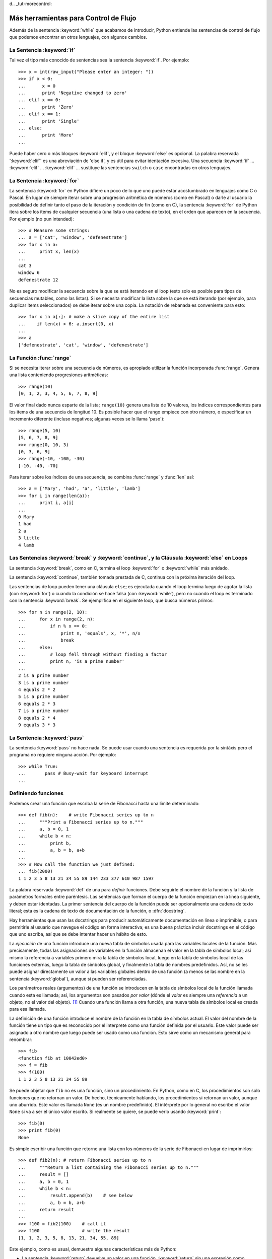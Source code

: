 d﻿.. _tut-morecontrol:

*************************************
Más herramientas para Control de Flujo
*************************************

Además de la sentencia :keyword:`while` que acabamos de introducir,
Python entiende las sentencias de control de flujo que podemos encontrar en otros
lenguajes, con algunos cambios.


.. _tut-if:

La Sentencia :keyword:`if` 
===============

Tal vez el tipo más conocido de sentencias sea la sentencia :keyword:`if`.  Por
ejemplo::

   >>> x = int(raw_input("Please enter an integer: "))
   >>> if x < 0:
   ...      x = 0
   ...      print 'Negative changed to zero'
   ... elif x == 0:
   ...      print 'Zero'
   ... elif x == 1:
   ...      print 'Single'
   ... else:
   ...      print 'More'
   ... 

Puede haber cero o más bloques :keyword:`elif`, y el bloque :keyword:`else` es 
opcional. La palabra reservada ':keyword:`elif`' es una abreviación de 'else if', y es
útil para evitar identación excesiva. Una secuencia :keyword:`if` ... :keyword:`elif` ...
:keyword:`elif` ... sustituye las sentencias ``switch`` o ``case`` encontradas en otros
lenguajes.


.. _tut-for:

La Sentencia :keyword:`for`
================

.. index::
   statement: for
   statement: for

La sentencia :keyword:`for` en Python difiere un poco de lo que uno puede estar
acostumbrado en lenguajes como C o Pascal. En lugar de siempre iterar sobre una
progresión aritmética de números (como en Pascal) o darle al usuario la posibilidad de
definir tanto el paso de la iteración y condición de fin (como en C), la sentencia 
:keyword:`for` de Python itera sobre los items de cualquier secuencia (una lista
o una cadena de texto), en el orden que aparecen en la secuencia. Por ejemplo
(no pun intended):

.. One suggestion was to give a real C example here, but that may only serve to
   confuse non-C programmers.

::

   >>> # Measure some strings:
   ... a = ['cat', 'window', 'defenestrate']
   >>> for x in a:
   ...     print x, len(x)
   ... 
   cat 3
   window 6
   defenestrate 12

No es seguro modificar la secuencia sobre la que se está iterando en el loop (esto solo
es posible para tipos de secuencias mutables, como las listas). Si se necesita modificar
la lista sobre la que se está iterando (por ejemplo, para duplicar items seleccionados)
se debe iterar sobre una copia. La notación de rebanada es conveniente para esto::

   >>> for x in a[:]: # make a slice copy of the entire list
   ...    if len(x) > 6: a.insert(0, x)
   ... 
   >>> a
   ['defenestrate', 'cat', 'window', 'defenestrate']


.. _tut-range:

La Función :func:`range`
==============

Si se necesita iterar sobre una secuencia de números, es apropiado utilizar
la función incorporada :func:`range`.  Genera una lista conteniendo progresiones
aritméticas::

   >>> range(10)
   [0, 1, 2, 3, 4, 5, 6, 7, 8, 9]

El valor final dado nunca esparte de la lista; ``range(10)`` genera una lista de 10
valores, los índices correspondientes para los items de una secuencia de longitud 10.
Es posible hacer que el rango empiece con otro número, o especificar un incremento
diferente (incluso negativos; algunas veces se lo llama 'paso')::

   >>> range(5, 10)
   [5, 6, 7, 8, 9]
   >>> range(0, 10, 3)
   [0, 3, 6, 9]
   >>> range(-10, -100, -30)
   [-10, -40, -70]

Para iterar sobre los índices de una secuencia, se combina :func:`range` y :func:`len`
así::

   >>> a = ['Mary', 'had', 'a', 'little', 'lamb']
   >>> for i in range(len(a)):
   ...     print i, a[i]
   ... 
   0 Mary
   1 had
   2 a
   3 little
   4 lamb


.. _tut-break:

Las Sentencias :keyword:`break` y :keyword:`continue`, y la Cláusula :keyword:`else` en Loops
=========================================================================================

La sentencia :keyword:`break`, como en C, termina el loop :keyword:`for` o 
:keyword:`while` más anidado.

La sentencia :keyword:`continue`, también tomada prestada de C, continua
con la próxima iteración del loop.

Las sentencias de loop pueden tener una cláusula ``else``; es ejecutada cuando
el loop termina luego de agotar la lista (con :keyword:`for`) o cuando la condición
se hace falsa (con :keyword:`while`), pero no cuando el loop es terminado
con la sentencia :keyword:`break`. Se ejemplifica en el siguiente loop, que busca
números primos::

   >>> for n in range(2, 10):
   ...     for x in range(2, n):
   ...         if n % x == 0:
   ...             print n, 'equals', x, '*', n/x
   ...             break
   ...     else:
   ...         # loop fell through without finding a factor
   ...         print n, 'is a prime number'
   ... 
   2 is a prime number
   3 is a prime number
   4 equals 2 * 2
   5 is a prime number
   6 equals 2 * 3
   7 is a prime number
   8 equals 2 * 4
   9 equals 3 * 3


.. _tut-pass:

La Sentencia :keyword:`pass` 
==================

La sentencia :keyword:`pass` no hace nada. Se puede usar cuando una sentencia
es requerida por la sintáxis pero el programa no requiere ninguna acción. 
Por ejemplo::

   >>> while True:
   ...       pass # Busy-wait for keyboard interrupt
   ... 


.. _tut-functions:

Definiendo funciones
=============

Podemos crear una función que escriba la serie de Fibonacci hasta una límite
determinado::

   >>> def fib(n):    # write Fibonacci series up to n
   ...     """Print a Fibonacci series up to n."""
   ...     a, b = 0, 1
   ...     while b < n:
   ...         print b,
   ...         a, b = b, a+b
   ... 
   >>> # Now call the function we just defined:
   ... fib(2000)
   1 1 2 3 5 8 13 21 34 55 89 144 233 377 610 987 1597

.. index::
   single: documentation strings
   single: docstrings
   single: strings, documentation

La palabra reservada :keyword:`def` de una para *definir* funciones.  Debe seguirle
el nombre de la función y la lista de parámetros formales entre paréntesis. Las 
sentencias que forman el cuerpo de la función empiezan en la línea siguiente, y deben
estar identadas. La primer sentencia del cuerpo de la función puede ser opcionalmente
una cadena de texto literal; esta es la cadena de texto de documentación de la 
función, o :dfn:`docstring`.

Hay herramientas que usan las docstrings para producir automáticamente 
documentación en línea o imprimible, o para permitirle al usuario que navegue el
código en forma interactiva; es una buena práctica incluir docstrings en el código
que uno escriba, así que se debe intentar hacer un hábito de esto.

La *ejecución* de una función introduce una nueva tabla de símbolos usada para las
variables locales de la función. Más precisamente, todas las asignaciones de variables
en la función almacenan el valor en la tabla de símbolos local; así mismo la referencia
a variables primero mira la tabla de símbolos local, luego en la tabla de símbolos local
de las funciones externas, luego la tabla de símbolos global, y finalmente la tabla de
nombres predefinidos. Así, no se les puede asignar directamente un valor a las
variables globales dentro de una función (a menos se las nombre en la sentencia
:keyword:`global`), aunque si pueden ser referenciadas.

Los parámetros reales (argumentos) de una función se introducen
en la tabla de símbolos local de la función llamada cuando esta es llamada; así, los
argumentos son pasados *por valor* (dónde el *valor* es siempre una *referencia*
a un objeto, no el valor del objeto). [#]_ Cuando una función llama a otra función,
una nueva tabla de símbolos local es creada para esa llamada.

La definición de una función introduce el nombre de la función en la tabla de
símbolos actual. El valor del nombre de la función tiene un tipo que es reconocido
por el interprete como una función definida por el usuario. Este valor puede ser 
asignado a otro nombre que luego puede ser usado como una función. Esto sirve como
un mecanismo general para renombrar::

   >>> fib
   <function fib at 10042ed0>
   >>> f = fib
   >>> f(100)
   1 1 2 3 5 8 13 21 34 55 89

Se puede objetar que ``fib`` no es una función, sino un procedimiento. En Python,
como en C, los procedimientos son solo funciones que no retornan un valor. De hecho,
técnicamente hablando, los procedimientos si retornan un valor, aunque uno aburrido.
Este valor es llamada ``None`` (es un nombre predefinido).  El intérprete por lo 
general no escribe el valor ``None`` si va a ser el único valor escrito. Si realmente
se quiere, se puede verlo usando :keyword:`print`::

   >>> fib(0)
   >>> print fib(0)
   None

Es simple escribir una función que retorne una lista con los números de la serie de 
Fibonacci en lugar de imprimirlos::

   >>> def fib2(n): # return Fibonacci series up to n
   ...     """Return a list containing the Fibonacci series up to n."""
   ...     result = []
   ...     a, b = 0, 1
   ...     while b < n:
   ...         result.append(b)    # see below
   ...         a, b = b, a+b
   ...     return result
   ... 
   >>> f100 = fib2(100)    # call it
   >>> f100                # write the result
   [1, 1, 2, 3, 5, 8, 13, 21, 34, 55, 89]

Este ejemplo, como es usual, demuestra algunas características más de Python:

* La sentencia :keyword:`return` devuelve un valor en una función.
  :keyword:`return` sin una expresión como argumento retorna ``None``. Si se
  alcanza el final de un procedimiento, también se retorna ``None``.

* La sentencia ``result.append(b)`` llama al *método* del objeto lista ``result``.  
  Un método es una función que 'pertenece' a un objeto y se nombra 
  ``obj.methodname``, dónde ``obj`` es algún objeto (puede ser una expresión),
  y ``methodname`` es el nombre del método que está definido por el tipo del objeto.
  Distintos tipos definen distintos métodos. Métodos de diferentes tipos pueden tener 
  el mismo nombre sin causar ambigüedad. (Es posible definir tipos de objetos propios,
  y métodos, usando *clases*, como se discutirá más adelante en el tutorial).
  El método :meth:`append` mostrado en el ejemplo está definido para objetos lista;
  añade un nuevo elemento al final de la lista. En este ejemplo es equivalente a
  ``result = result + [b]``, pero más eficiente.


.. _tut-defining:

Más sobre Definición de Funciones
==========================

También es posible definir funciones with un número variable de argumentos. Hay
tres formas que pueden ser combinadas.


.. _tut-defaultargs:

Argumentos con Valores por Defecto
-------------------------------------------------

La forma más útil es especificar un valor por defecto para  uno o más argumentos.
Esto crea una función que puede ser llamada con menos argumentos que los que
permite. Por ejemplo::

   def ask_ok(prompt, retries=4, complaint='Yes or no, please!'):
       while True:
           ok = raw_input(prompt)
           if ok in ('y', 'ye', 'yes'): return True
           if ok in ('n', 'no', 'nop', 'nope'): return False
           retries = retries - 1
           if retries < 0: raise IOError, 'refusenik user'
           print complaint

Esta función puede ser llamada tanto así: ``ask_ok('Do you really want to
quit?')`` como así: ``ask_ok('OK to overwrite the file?', 2)``.

Este ejemplo también introduce la palabra reservada :keyword:`in`. Prueba si una 
secuencia contiene o no un determinado valor.

Los valores por defecto son evaluados en el momento de la definición de la función, en
el ámbito de *definición*, entonces::

   i = 5

   def f(arg=i):
       print arg

   i = 6
   f()

imprimirá ``5``.

**Advertencia importante:**  El valor por defecto es evaluado solo una vez. Existe una
diferencia cuando el valor por defecto es un objeto mutable como una lista, diccionario,
o instancia de la mayoría de las clases. Por ejemplo, la siguiente función acumula los 
argumentos que se le pasan en subsiguientes llamadas::

   def f(a, L=[]):
       L.append(a)
       return L

   print f(1)
   print f(2)
   print f(3)

Imprimirá::

   [1]
   [1, 2]
   [1, 2, 3]

Si no se quiere que el valor por defecto sea compartido entre subsiguientes llamadas,
se pueden escribir la función así::

   def f(a, L=None):
       if L is None:
           L = []
       L.append(a)
       return L


.. _tut-keywordargs:

Palabras Claves como Argumentos
---------------------------------------------

Las funciones también puede ser llamadas usando palabras claves como argumentos
de la forma ``keyword = value``.  Por ejemplo, la siguiente función::

   def parrot(voltage, state='a stiff', action='voom', type='Norwegian Blue'):
       print "-- This parrot wouldn't", action,
       print "if you put", voltage, "volts through it."
       print "-- Lovely plumage, the", type
       print "-- It's", state, "!"

puede ser llamada de cualquiera de las siguientes formas::

   parrot(1000)
   parrot(action = 'VOOOOOM', voltage = 1000000)
   parrot('a thousand', state = 'pushing up the daisies')
   parrot('a million', 'bereft of life', 'jump')

pero estas otras llamadas serían todas inválidas::

   parrot()                     # required argument missing
   parrot(voltage=5.0, 'dead')  # non-keyword argument following keyword
   parrot(110, voltage=220)     # duplicate value for argument
   parrot(actor='John Cleese')  # unknown keyword

En general, una lista de argumentos debe tener todos sus argumentos posicionales
seguidos por los argumentos de palabra clave, dónde las palabras claves deben ser
elegidas entre los nombres de los parámetros formales. No es importante si un 
parámetro formal tiene un valor por defecto o no. Ningún argumento puede recibir
un valor más de una vez (los nombres de parámetros formales correspondientes a 
argumentos posiciónales no pueden ser usados como palabras clave en la misma
llamada. Aquí hay un ejemplo que falla debido a esta restricción::

   >>> def function(a):
   ...     pass
   ... 
   >>> function(0, a=0)
   Traceback (most recent call last):
     File "<stdin>", line 1, in ?
   TypeError: function() got multiple values for keyword argument 'a'

Cuando un parámetro formal de la forma ``**name`` está presente al final, recive
un diccionario (ver :ref:`typesmapping`) conteniendo todos los argumentos de palabras
clave excepto aquellos correspondientes a un parámetro formal. Esto puede ser 
combinado con un parámetro formal de la forma ``*name`` (descripto en la siguiente
subsección) que recibe una tupla conteniendo los argumentos posicionales además de
la lista de parámetros formales. (``*name`` debe ocurrir antes de ``**name``).
Por ejemplo, si definimos una función así::

   def cheeseshop(kind, *arguments, **keywords):
       print "-- Do you have any", kind, '?'
       print "-- I'm sorry, we're all out of", kind
       for arg in arguments: print arg
       print '-'*40
       keys = keywords.keys()
       keys.sort()
       for kw in keys: print kw, ':', keywords[kw]

Puede ser llamada así::

   cheeseshop('Limburger', "It's very runny, sir.",
              "It's really very, VERY runny, sir.",
              client='John Cleese',
              shopkeeper='Michael Palin',
              sketch='Cheese Shop Sketch')

y por supuesto imprimirá::

   -- Do you have any Limburger ?
   -- I'm sorry, we're all out of Limburger
   It's very runny, sir.
   It's really very, VERY runny, sir.
   ----------------------------------------
   client : John Cleese
   shopkeeper : Michael Palin
   sketch : Cheese Shop Sketch

Se debe notar que el método :meth:`sort` de la lista de nombres de argumentos 
de palabra clave es llamado antes de imprimir el contenido del diccionario 
``keywords``; si esto no se hace, el orden en que los argumentos son impresos
no está definido.

.. _tut-arbitraryargs:

Listas de Argumentos Arbitrarios
--------------------------------------------

.. index::
  statement: *  

Finalmente, la opción menos frecuentemente usada es especificar que una función
puede ser llamada con un número arbitrario de argumentos.  Estos argumentos serán
organizados en una tupla. Antes del número variable de argumentos, cero o más 
argumentos normales pueden estar presentes.::

   def fprintf(file, template, *args):
       file.write(template.format(args))


.. _tut-unpacking-arguments:

Desempaquetando una Lista de Argumentos
----------------------------------------------------------

La situación inversa ocurre cuando los argumentos ya están en una lista o tupla
pero necesitan sen desempaquetados para llamar a una función que requiere 
argumentos posicionales separados. Por ejemplo, la función predefinida :func:`range` 
espera los argumentos *inicio* y *fin*.  Si no están disponibles en forma separada,
se puede escribir la llamada a la función con el operador para desempaquetar 
argumentos de una lista o una tupla ``*``\::

   >>> range(3, 6)             # normal call with separate arguments
   [3, 4, 5]
   >>> args = [3, 6]
   >>> range(*args)            # call with arguments unpacked from a list
   [3, 4, 5]

.. index::
  statement: **

Del mismo modo, los diccionarios pueden entregar argumentos de palabra clave con el 
operador ``**``\::

   >>> def parrot(voltage, state='a stiff', action='voom'):
   ...     print "-- This parrot wouldn't", action,
   ...     print "if you put", voltage, "volts through it.",
   ...     print "E's", state, "!"
   ...
   >>> d = {"voltage": "four million", "state": "bleedin' demised", "action": "VOOM"}
   >>> parrot(**d)
   -- This parrot wouldn't VOOM if you put four million volts through it. E's bleedin' demised !


.. _tut-lambda:

Formas con Lambda
--------------------------

Por demanda popular, algunas características comúnmente encontradas en lenguajes
de programación funcionales como Lisp fueron añadidas a Python. Con la palabra
reservada :keyword:`lambda` se pueden crear pequeñas funciones anónimas. Esta es
una función que retorna la suma de sus dos argumentos: ``lambda a, b: a+b``.  
Las formas con lambda pueden ser usadas en cualquier lugar que se requieran 
funciones. Semánticamente, son solo azúcar sintáctica para la definición de funciones.
Cómo en la definición de funciones anidadas, las formas con lambda pueden referenciar
variables del ámbito en el que son contenidas:::

   >>> def make_incrementor(n):
   ...     return lambda x: x + n
   ...
   >>> f = make_incrementor(42)
   >>> f(0)
   42
   >>> f(1)
   43


.. _tut-docstrings:

Cadenas de texto de Documentación
------------------------------------------------

.. index::
   single: docstrings
   single: documentation strings
   single: strings, documentation

Hay convenciones emergentes sobre el contenido y formato de las cadenas de texto
de documentación.

La primer línea debe ser siempre un resumen corto y conciso del propósito del objeto.
Para ser breve, no debe mencionar explícitamente el nombre o tipo del objeto, ya que
estos están disponibles de otros modos (excepto si el nombre es un verbo que describe
el funcionamiento de la función). Esta línea debe empezar con una letra mayúscula y
terminar con un punto.

Si hay más líneas en la cadena de texto de documentación, la segunda línea debe estar
en blanco, separando visualmente el resumen del resto de la descripción. Las líneas
siguientes deben ser no o más párrafos describiendo las convenciones para llamar al
objeto, efectos secundarios, etc.

El analizador de Python no quita la identación de las cadenas de texto literales
multi-líneas, entonces las herramientas que procesan documentación tienen que quitar
la identación si así lo quieren. Esto se hace mediante la siguiente convención. La
primer línea que no está en blanco *siguiente* a la primer línea de la cadena determina
la cantidad de identación para toda la cadena de documentación. (No podemos usar la
primer línea ya que generalmente es adyacente a las comillas de apertura de la cadena
y la identación no se nota en la cadena de texto). Los espacios en blanco 
"equivalentes" a esta identación son luego quitados del comienzo de cada línea en la 
cadena. No deberían haber líneas con menor identación, pero si las hay todos los 
espacios en blanco del comienzo deben ser quitados. La equivalencia de espacios
en blanco debe ser verificada luego de la expansión de tabs (a 8 espacios, 
normalmente).

Este es un ejemplo de un docstring multi-línea::

   >>> def my_function():
   ...     """Do nothing, but document it.
   ... 
   ...     No, really, it doesn't do anything.
   ...     """
   ...     pass
   ... 
   >>> print my_function.__doc__
   Do nothing, but document it.

       No, really, it doesn't do anything.


.. _tut-codingstyle:

Intermezzo: Estilo de Codificación
========================

.. sectionauthor:: Georg Brandl <georg@python.org>
.. index:: pair: coding; style

Ahora que estás a punto de escribir piezas de Python más largas y complejas, es un 
buen momento para hablar sobre *estilo de codificación*. La mayoría de los lenguajes
pueden ser escritos (o mejor dicho, *formateados*) con diferentes estilos; algunos son
mas fáciles de leer que otros. Hacer que tu código sea más fácil de leer por otros es 
siempre una buena idea, y adoptar un buen estilo de codificación ayuda 
tremendamente a lograrlo.

Para Python, :pep:`8` se erigió como la guía de estilo a la que más proyectos 
adhirieron; promueve un estilo de codificación fácil de leer y amable con los ojos. Todos
los desarrolladores Python deben leerlo en algún momento; aquí están extraídos 
los puntos más importantes:

* Usar identación de 4 espacios, no tabs.

  4 espacios son un buen compromiso entre identación pequeña (permite mayor nivel
  de identación) e identación grande (más fácil de leer). Los tabs introducen confusión
  y es mejor dejarlos de lado.

* Recortar las líneas para que no superen los 79 caracteres.

  Esto ayuda a los usuarios con pequeñas pantallas y hace posible tener varios archivos
  de código abiertos, uno al lado del otro, en pantallas grandes.

* Usar líneas en blanco para separar funciones y clases, y bloques grandes de código
   dentro de funciones.

* Cuando sea posible, poner comentarios en una sola línea.

* Usar docstrings.

* Usar espacios alrededor de operadores y luego de las comas, pero no directamente
   dentro de paréntesis: ``a = f(1, 2) + g(3, 4)``.

* Nombrar las clases y funciones consistentemente; la convención es usar 
   ``NotacionCamello`` para clases y ``minusculas_con_guiones_bajos`` para funciones
  y métodos. Siempre usar ``self`` como el nombre para el primer argumento en los 
  métodos.

* No usar codificaciones estrafalarias si se espera usar el código en entornos 
   internacionales. ASCII plano funciona bien en la mayoría de los casos. 


.. rubric:: Footnotes

.. [#] En realidad, *llamadas por referencia de objeto* sería una mejor descripción, 
   ya que si un objeto mutable es pasado, quien realiza la llamaba verá cualquier cambio
   que el llamado realice sobre el mismo (como items insertados en una lista).


